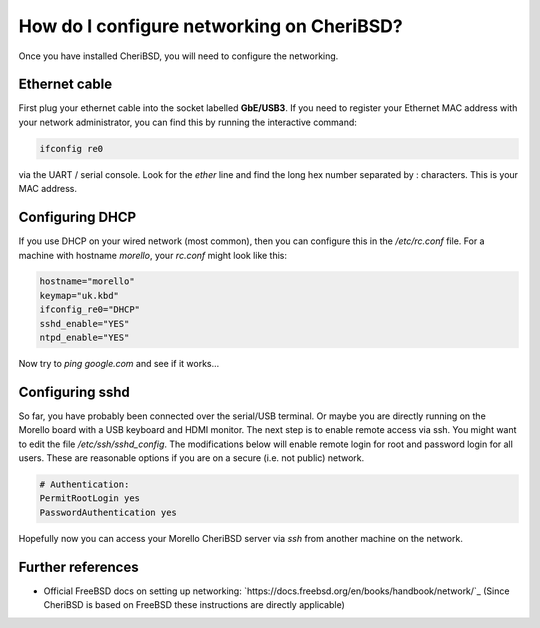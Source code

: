 ===========================================
 How do I configure networking on CheriBSD?
===========================================

Once you have installed CheriBSD, you will need to
configure the networking.

Ethernet cable
--------------

First plug your ethernet cable into the socket labelled **GbE/USB3**.
If you need to register your Ethernet MAC address with your network
administrator, you can find this by running the interactive command:

.. code-block:: bash

   ifconfig re0

via the UART / serial console. Look for the `ether` line and
find the long hex number separated by : characters. This is your
MAC address.


Configuring DHCP
----------------

If you use DHCP on your wired network (most common), then you
can configure this in the `/etc/rc.conf` file. For a machine
with hostname `morello`, your `rc.conf` might look like this:

.. code-block:: bash

   hostname="morello"
   keymap="uk.kbd"
   ifconfig_re0="DHCP"
   sshd_enable="YES"
   ntpd_enable="YES"

Now try to `ping google.com` and see if it works...


Configuring sshd
----------------

So far, you have probably been connected over the serial/USB
terminal. Or maybe you are directly running on the Morello
board with a USB keyboard and HDMI monitor. The next step is to
enable remote access via ssh. You might want to edit the file
`/etc/ssh/sshd_config`. The modifications below will enable
remote login for root and password login for all users. These
are reasonable options if you are on a secure (i.e. not public)
network.


.. code-block:: bash

   # Authentication:
   PermitRootLogin yes
   PasswordAuthentication yes
   
Hopefully now you can access your Morello CheriBSD server via
`ssh` from another machine on the network.


Further references
------------------

* Official FreeBSD docs on setting up networking: `https://docs.freebsd.org/en/books/handbook/network/`_ (Since CheriBSD is based on FreeBSD these instructions are directly applicable)
